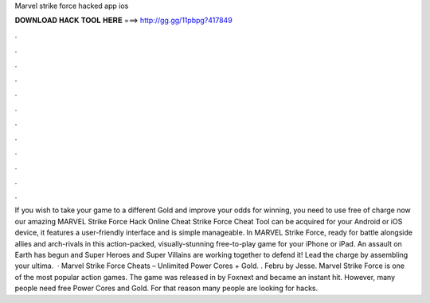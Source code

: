 Marvel strike force hacked app ios

𝐃𝐎𝐖𝐍𝐋𝐎𝐀𝐃 𝐇𝐀𝐂𝐊 𝐓𝐎𝐎𝐋 𝐇𝐄𝐑𝐄 ===> http://gg.gg/11pbpg?417849

.

.

.

.

.

.

.

.

.

.

.

.

If you wish to take your game to a different Gold and improve your odds for winning, you need to use free of charge now our amazing MARVEL Strike Force Hack Online Cheat  Strike Force Cheat Tool can be acquired for your Android or iOS device, it features a user-friendly interface and is simple manageable. ‎In MARVEL Strike Force, ready for battle alongside allies and arch-rivals in this action-packed, visually-stunning free-to-play game for your iPhone or iPad. An assault on Earth has begun and Super Heroes and Super Villains are working together to defend it! Lead the charge by assembling your ultima.  · Marvel Strike Force Cheats – Unlimited Power Cores + Gold. . Febru by Jesse. Marvel Strike Force is one of the most popular action games. The game was released in by Foxnext and became an instant hit. However, many people need free Power Cores and Gold. For that reason many people are looking for hacks.